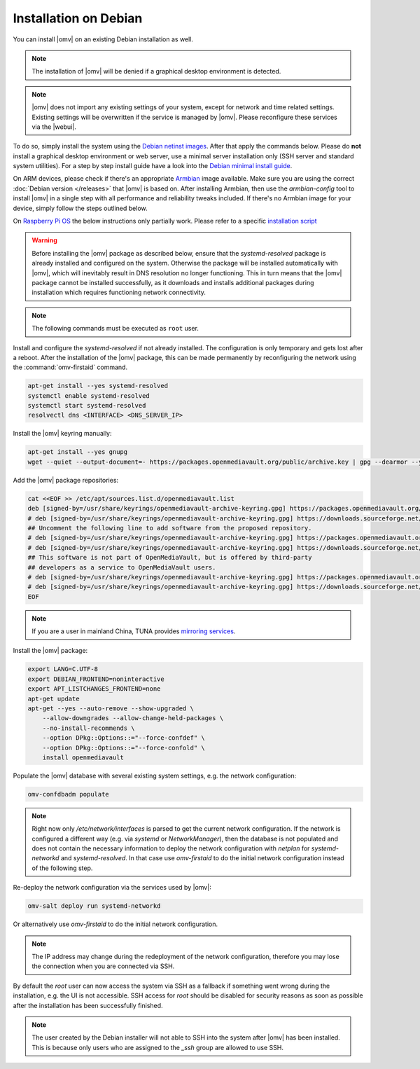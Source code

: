 Installation on Debian
######################

You can install |omv| on an existing Debian installation as well.

.. note::
    The installation of |omv| will be denied if a graphical desktop
    environment is detected.

.. note::
    |omv| does not import any existing settings of your system, except
    for network and time related settings. Existing settings will be
    overwritten if the service is managed by |omv|. Please reconfigure
    these services via the |webui|.

To do so, simply install the system using the `Debian netinst images
<https://www.debian.org/CD/netinst/>`_. After that apply the commands below.
Please do **not** install a graphical desktop environment or web server,
use a minimal server installation only (SSH server and standard system utilities).
For a step by step install guide have a look into the
`Debian minimal install guide <https://www.howtoforge.com/tutorial/debian-minimal-server/>`_.

On ARM devices, please check if there's an appropriate `Armbian <https://www.armbian.com/download>`_
image available. Make sure you are using the correct :doc:`Debian version </releases>`
that |omv| is based on. After installing Armbian, then use the `armbian-config`
tool to install |omv| in a single step with all performance and reliability tweaks
included. If there's no Armbian image for your device, simply follow the steps
outlined below.

On `Raspberry Pi OS <https://www.raspberrypi.org/software/operating-systems/>`_ the below
instructions only partially work. Please refer to a specific `installation script <https://github.com/OpenMediaVault-Plugin-Developers/installScript>`_

.. warning::
    Before installing the |omv| package as described below, ensure that the
    `systemd-resolved` package is already installed and configured on the
    system. Otherwise the package will be installed automatically with
    |omv|, which will inevitably result in DNS resolution no longer functioning.
    This in turn means that the |omv| package cannot be installed successfully,
    as it downloads and installs additional packages during installation which
    requires functioning network connectivity.

.. note::
    The following commands must be executed as ``root`` user.

Install and configure the `systemd-resolved` if not already installed. The
configuration is only temporary and gets lost after a reboot.
After the installation of the |omv| package, this can be made permanently by
reconfiguring the network using the :command:`omv-firstaid` command.

.. code-block:: bash

    apt-get install --yes systemd-resolved
    systemctl enable systemd-resolved
    systemctl start systemd-resolved
    resolvectl dns <INTERFACE> <DNS_SERVER_IP>

Install the |omv| keyring manually:

.. code-block:: bash

    apt-get install --yes gnupg
    wget --quiet --output-document=- https://packages.openmediavault.org/public/archive.key | gpg --dearmor --yes --output "/usr/share/keyrings/openmediavault-archive-keyring.gpg"

Add the |omv| package repositories:

.. code-block:: bash

    cat <<EOF >> /etc/apt/sources.list.d/openmediavault.list
    deb [signed-by=/usr/share/keyrings/openmediavault-archive-keyring.gpg] https://packages.openmediavault.org/public sandworm main
    # deb [signed-by=/usr/share/keyrings/openmediavault-archive-keyring.gpg] https://downloads.sourceforge.net/project/openmediavault/packages sandworm main
    ## Uncomment the following line to add software from the proposed repository.
    # deb [signed-by=/usr/share/keyrings/openmediavault-archive-keyring.gpg] https://packages.openmediavault.org/public sandworm-proposed main
    # deb [signed-by=/usr/share/keyrings/openmediavault-archive-keyring.gpg] https://downloads.sourceforge.net/project/openmediavault/packages sandworm-proposed main
    ## This software is not part of OpenMediaVault, but is offered by third-party
    ## developers as a service to OpenMediaVault users.
    # deb [signed-by=/usr/share/keyrings/openmediavault-archive-keyring.gpg] https://packages.openmediavault.org/public sandworm partner
    # deb [signed-by=/usr/share/keyrings/openmediavault-archive-keyring.gpg] https://downloads.sourceforge.net/project/openmediavault/packages sandworm partner
    EOF

.. note::
    If you are a user in mainland China, TUNA provides `mirroring services <https://mirrors.tuna.tsinghua.edu.cn/help/OpenMediaVault/>`_.

Install the |omv| package:

.. code-block:: bash

    export LANG=C.UTF-8
    export DEBIAN_FRONTEND=noninteractive
    export APT_LISTCHANGES_FRONTEND=none
    apt-get update
    apt-get --yes --auto-remove --show-upgraded \
        --allow-downgrades --allow-change-held-packages \
        --no-install-recommends \
        --option DPkg::Options::="--force-confdef" \
        --option DPkg::Options::="--force-confold" \
        install openmediavault

Populate the |omv| database with several existing system settings, e.g. the network configuration:

.. code-block:: bash

    omv-confdbadm populate

.. note::
    Right now only `/etc/network/interfaces` is parsed to get the current network configuration.
    If the network is configured a different way (e.g. via `systemd` or `NetworkManager`), then the
    database is not populated and does not contain the necessary information to deploy the network
    configuration with `netplan` for `systemd-networkd` and `systemd-resolved`. In that case use
    `omv-firstaid` to do the initial network configuration instead of the following step.

Re-deploy the network configuration via the services used by |omv|:

.. code-block:: bash

    omv-salt deploy run systemd-networkd

Or alternatively use `omv-firstaid` to do the initial network configuration.

.. note::
    The IP address may change during the redeployment of the network configuration, therefore
    you may lose the connection when you are connected via SSH.

By default the `root` user can now access the system via SSH as a fallback if something went
wrong during the installation, e.g. the UI is not accessible. SSH access for `root` should be
disabled for security reasons as soon as possible after the installation has been successfully
finished.

.. note::
    The user created by the Debian installer will not able to SSH into the system after |omv|
    has been installed. This is because only users who are assigned to the `_ssh` group are
    allowed to use SSH.
